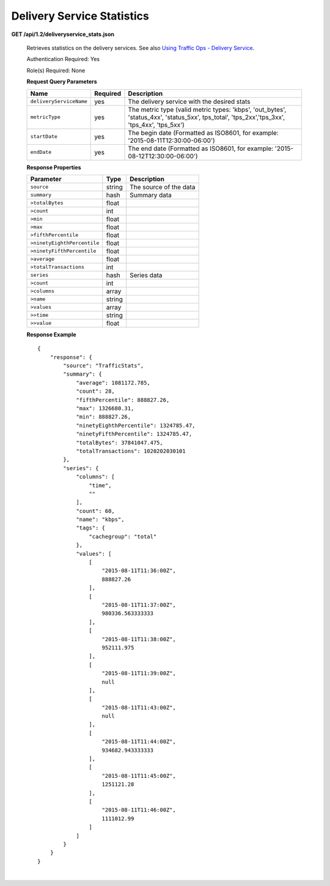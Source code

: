 .. 
.. Copyright 2015 Comcast Cable Communications Management, LLC
.. 
.. Licensed under the Apache License, Version 2.0 (the "License");
.. you may not use this file except in compliance with the License.
.. You may obtain a copy of the License at
.. 
..     http://www.apache.org/licenses/LICENSE-2.0
.. 
.. Unless required by applicable law or agreed to in writing, software
.. distributed under the License is distributed on an "AS IS" BASIS,
.. WITHOUT WARRANTIES OR CONDITIONS OF ANY KIND, either express or implied.
.. See the License for the specific language governing permissions and
.. limitations under the License.
.. 


.. _to-api-v12-ds-stats:

Delivery Service Statistics
===========================

.. _to-api-v12-ds-stats-route:

**GET /api/1.2/deliveryservice_stats.json**

  Retrieves statistics on the delivery services. See also `Using Traffic Ops - Delivery Service <http://traffic-control-cdn.net/docs/latest/admin/traffic_ops_using.html#delivery-service>`_.

  Authentication Required: Yes

  Role(s) Required: None

  **Request Query Parameters**

  +--------------------------+----------+----------------------------------------------------------------------------------------------------------------------------------------------+
  |    Name                  | Required |              Description                                                                                                                     |
  +==========================+==========+==============================================================================================================================================+
  | ``deliveryServiceName``  | yes      | The delivery service with the desired stats                                                                                                  |
  +--------------------------+----------+----------------------------------------------------------------------------------------------------------------------------------------------+
  | ``metricType``           | yes      | The metric type (valid metric types: 'kbps', 'out_bytes', 'status_4xx', 'status_5xx', tps_total', 'tps_2xx','tps_3xx', 'tps_4xx', 'tps_5xx') |
  +--------------------------+----------+----------------------------------------------------------------------------------------------------------------------------------------------+
  | ``startDate``            | yes      | The begin date (Formatted as ISO8601, for example: '2015-08-11T12:30:00-06:00')                                                              |
  +--------------------------+----------+----------------------------------------------------------------------------------------------------------------------------------------------+
  | ``endDate``              | yes      | The end date (Formatted as ISO8601, for example: '2015-08-12T12:30:00-06:00')                                                                |
  +--------------------------+----------+----------------------------------------------------------------------------------------------------------------------------------------------+

  **Response Properties**

  +----------------------------+---------------+-----------------------------------------------------------------------------------------+
  | Parameter                  | Type          | Description                                                                             |
  +============================+===============+=========================================================================================+
  |``source``                  | string        | The source of the data                                                                  |
  +----------------------------+---------------+-----------------------------------------------------------------------------------------+
  |``summary``                 | hash          | Summary data                                                                            |
  +----------------------------+---------------+-----------------------------------------------------------------------------------------+
  |``>totalBytes``             | float         |                                                                                         |
  +----------------------------+---------------+-----------------------------------------------------------------------------------------+
  |``>count``                  | int           |                                                                                         |
  +----------------------------+---------------+-----------------------------------------------------------------------------------------+
  |``>min``                    | float         |                                                                                         |
  +----------------------------+---------------+-----------------------------------------------------------------------------------------+
  |``>max``                    | float         |                                                                                         |
  +----------------------------+---------------+-----------------------------------------------------------------------------------------+
  |``>fifthPercentile``        | float         |                                                                                         |
  +----------------------------+---------------+-----------------------------------------------------------------------------------------+
  |``>ninetyEighthPercentile`` | float         |                                                                                         |
  +----------------------------+---------------+-----------------------------------------------------------------------------------------+
  |``>ninetyFifthPercentile``  | float         |                                                                                         |
  +----------------------------+---------------+-----------------------------------------------------------------------------------------+
  |``>average``                | float         |                                                                                         |
  +----------------------------+---------------+-----------------------------------------------------------------------------------------+
  |``>totalTransactions``      | int           |                                                                                         |
  +----------------------------+---------------+-----------------------------------------------------------------------------------------+
  |``series``                  | hash          | Series data                                                                             |
  +----------------------------+---------------+-----------------------------------------------------------------------------------------+
  |``>count``                  | int           |                                                                                         |
  +----------------------------+---------------+-----------------------------------------------------------------------------------------+
  |``>columns``                | array         |                                                                                         |
  +----------------------------+---------------+-----------------------------------------------------------------------------------------+
  |``>name``                   | string        |                                                                                         |
  +----------------------------+---------------+-----------------------------------------------------------------------------------------+
  |``>values``                 | array         |                                                                                         |
  +----------------------------+---------------+-----------------------------------------------------------------------------------------+
  |``>>time``                  | string        |                                                                                         |
  +----------------------------+---------------+-----------------------------------------------------------------------------------------+
  |``>>value``                 | float         |                                                                                         |
  +----------------------------+---------------+-----------------------------------------------------------------------------------------+

  **Response Example** ::

                {
                    "response": {
                        "source": "TrafficStats",
                        "summary": {
                            "average": 1081172.785,
                            "count": 28,
                            "fifthPercentile": 888827.26,
                            "max": 1326680.31,
                            "min": 888827.26,
                            "ninetyEighthPercentile": 1324785.47,
                            "ninetyFifthPercentile": 1324785.47,
                            "totalBytes": 37841047.475,
                            "totalTransactions": 1020202030101
                        },
                        "series": {
                            "columns": [
                                "time",
                                ""
                            ],
                            "count": 60,
                            "name": "kbps",
                            "tags": {
                                "cachegroup": "total"
                            },
                            "values": [
                                [
                                    "2015-08-11T11:36:00Z",
                                    888827.26
                                ],
                                [
                                    "2015-08-11T11:37:00Z",
                                    980336.563333333
                                ],
                                [
                                    "2015-08-11T11:38:00Z",
                                    952111.975
                                ],
                                [
                                    "2015-08-11T11:39:00Z",
                                    null
                                ],
                                [
                                    "2015-08-11T11:43:00Z",
                                    null
                                ],
                                [
                                    "2015-08-11T11:44:00Z",
                                    934682.943333333
                                ],
                                [
                                    "2015-08-11T11:45:00Z",
                                    1251121.28
                                ],
                                [
                                    "2015-08-11T11:46:00Z",
                                    1111012.99
                                ]
                            ]
                        }
                    }
                }


|
